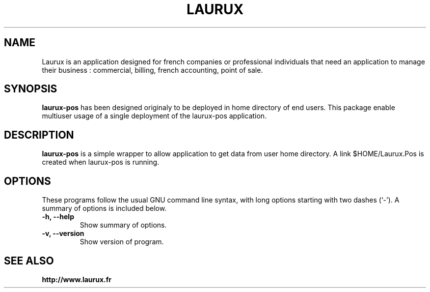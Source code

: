 .\"                                      Hey, EMACS: -*- nroff -*-
.\" (C) Copyright 2017 freddy <freddy@linuxtribe.fr>,
.\"
.\" First parameter, NAME, should be all caps
.\" Second parameter, SECTION, should be 1-8, maybe w/ subsection
.\" other parameters are allowed: see man(7), man(1)
.TH LAURUX 1 "July 19, 2017"
.\" Please adjust this date whenever revising the manpage.
.\"
.\" Some roff macros, for reference:
.\" .nh        disable hyphenation
.\" .hy        enable hyphenation
.\" .ad l      left justify
.\" .ad b      justify to both left and right margins
.\" .nf        disable filling
.\" .fi        enable filling
.\" .br        insert line break
.\" .sp <n>    insert n+1 empty lines
.\" for manpage-specific macros, see man(7)
.SH NAME
Laurux is an application designed for french companies or professional individuals that need an application to manage their business : commercial, billing, french accounting, point of sale.
.SH SYNOPSIS
.B laurux-pos
has been designed originaly to be deployed in home directory of end users.
This package enable multiuser usage of a single deployment of the laurux-pos
application.
.SH DESCRIPTION
.PP
.\" TeX users may be more comfortable with the \fB<whatever>\fP and
.\" \fI<whatever>\fP escape sequences to invode bold face and italics,
.\" respectively.
\fBlaurux-pos\fP is a simple wrapper to allow application to get data from user
home directory. A link $HOME/Laurux.Pos is created when laurux-pos is running.
.SH OPTIONS
These programs follow the usual GNU command line syntax, with long
options starting with two dashes (`-').
A summary of options is included below.
.TP
.B \-h, \-\-help
Show summary of options.
.TP
.B \-v, \-\-version
Show version of program.
.SH SEE ALSO
.BR http://www.laurux.fr
